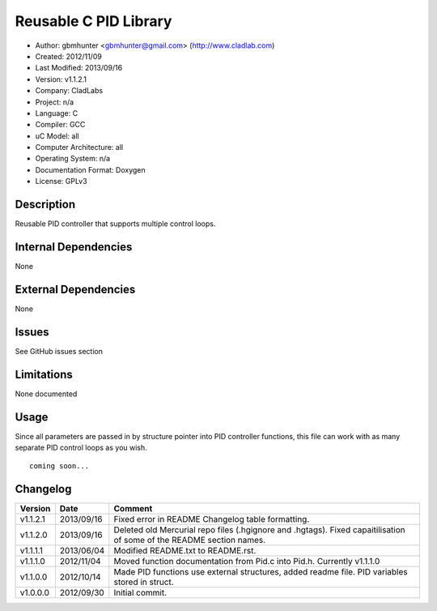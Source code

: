 ==============================================================
Reusable C PID Library
==============================================================

- Author: gbmhunter <gbmhunter@gmail.com> (http://www.cladlab.com)
- Created: 2012/11/09
- Last Modified: 2013/09/16
- Version: v1.1.2.1
- Company: CladLabs
- Project: n/a
- Language: C
- Compiler: GCC	
- uC Model: all
- Computer Architecture: all
- Operating System: n/a
- Documentation Format: Doxygen
- License: GPLv3

Description
===========

Reusable PID controller that supports multiple control loops.

Internal Dependencies
=====================

None

External Dependencies
=====================

None

Issues
======

See GitHub issues section

Limitations
===========

None documented

Usage
=====

Since all parameters are passed in by structure pointer into PID controller functions, this file can work with as many separate PID control loops as you wish.

::

	coming soon...
	
Changelog
=========

======== ========== ===================================================================================================
Version  Date       Comment
======== ========== ===================================================================================================
v1.1.2.1 2013/09/16 Fixed error in README Changelog table formatting.
v1.1.2.0 2013/09/16 Deleted old Mercurial repo files (.hgignore and .hgtags). Fixed capaitilisation of some of the README section names.
v1.1.1.1 2013/06/04 Modified README.txt to README.rst.
v1.1.1.0 2012/11/04 Moved function documentation from Pid.c into Pid.h. Currently v1.1.1.0
v1.1.0.0 2012/10/14 Made PID functions use external structures, added readme file. PID variables stored in struct.
v1.0.0.0 2012/09/30 Initial commit.
======== ========== ===================================================================================================
